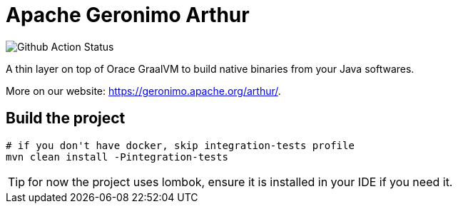 ////
Licensed to the Apache Software Foundation (ASF) under one or more
contributor license agreements. See the NOTICE file distributed with
this work for additional information regarding copyright ownership.
The ASF licenses this file to You under the Apache License, Version 2.0
(the "License"); you may not use this file except in compliance with
the License. You may obtain a copy of the License at

http://www.apache.org/licenses/LICENSE-2.0

Unless required by applicable law or agreed to in writing, software
distributed under the License is distributed on an "AS IS" BASIS,
WITHOUT WARRANTIES OR CONDITIONS OF ANY KIND, either express or implied.
See the License for the specific language governing permissions and
limitations under the License.
////
= Apache Geronimo Arthur

image:https://github.com/apache/geronimo-arthur/workflows/Github%20CI/badge.svg[Github Action Status]

A thin layer on top of Orace GraalVM to build native binaries from your Java softwares.

More on our website: https://geronimo.apache.org/arthur/.

== Build the project

[source,bash]
----
# if you don't have docker, skip integration-tests profile
mvn clean install -Pintegration-tests
----

TIP: for now the project uses lombok, ensure it is installed in your IDE if you need it.
